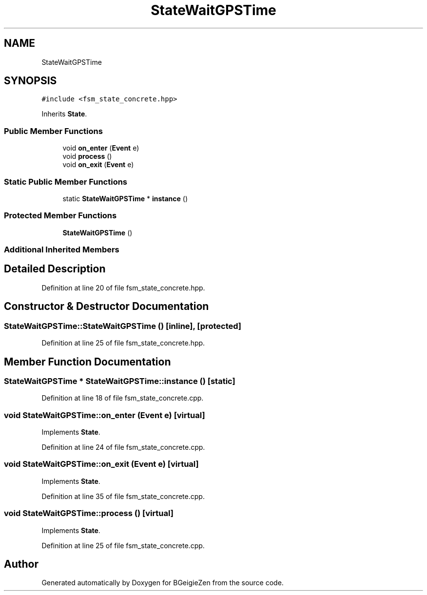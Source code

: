 .TH "StateWaitGPSTime" 3 "Thu Mar 10 2022" "BGeigieZen" \" -*- nroff -*-
.ad l
.nh
.SH NAME
StateWaitGPSTime
.SH SYNOPSIS
.br
.PP
.PP
\fC#include <fsm_state_concrete\&.hpp>\fP
.PP
Inherits \fBState\fP\&.
.SS "Public Member Functions"

.in +1c
.ti -1c
.RI "void \fBon_enter\fP (\fBEvent\fP e)"
.br
.ti -1c
.RI "void \fBprocess\fP ()"
.br
.ti -1c
.RI "void \fBon_exit\fP (\fBEvent\fP e)"
.br
.in -1c
.SS "Static Public Member Functions"

.in +1c
.ti -1c
.RI "static \fBStateWaitGPSTime\fP * \fBinstance\fP ()"
.br
.in -1c
.SS "Protected Member Functions"

.in +1c
.ti -1c
.RI "\fBStateWaitGPSTime\fP ()"
.br
.in -1c
.SS "Additional Inherited Members"
.SH "Detailed Description"
.PP 
Definition at line 20 of file fsm_state_concrete\&.hpp\&.
.SH "Constructor & Destructor Documentation"
.PP 
.SS "StateWaitGPSTime::StateWaitGPSTime ()\fC [inline]\fP, \fC [protected]\fP"

.PP
Definition at line 25 of file fsm_state_concrete\&.hpp\&.
.SH "Member Function Documentation"
.PP 
.SS "\fBStateWaitGPSTime\fP * StateWaitGPSTime::instance ()\fC [static]\fP"

.PP
Definition at line 18 of file fsm_state_concrete\&.cpp\&.
.SS "void StateWaitGPSTime::on_enter (\fBEvent\fP e)\fC [virtual]\fP"

.PP
Implements \fBState\fP\&.
.PP
Definition at line 24 of file fsm_state_concrete\&.cpp\&.
.SS "void StateWaitGPSTime::on_exit (\fBEvent\fP e)\fC [virtual]\fP"

.PP
Implements \fBState\fP\&.
.PP
Definition at line 35 of file fsm_state_concrete\&.cpp\&.
.SS "void StateWaitGPSTime::process ()\fC [virtual]\fP"

.PP
Implements \fBState\fP\&.
.PP
Definition at line 25 of file fsm_state_concrete\&.cpp\&.

.SH "Author"
.PP 
Generated automatically by Doxygen for BGeigieZen from the source code\&.
